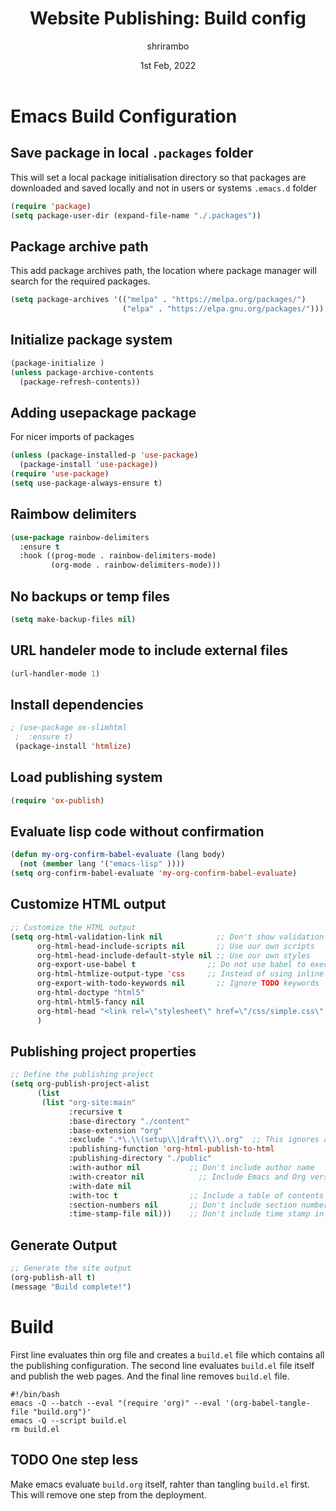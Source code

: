 #+TITLE: Website Publishing: Build config
#+AUTHOR: shrirambo
#+DATE: 1st Feb, 2022
#+STARTUP: content

*  Emacs Build Configuration

** Save package in local =.packages= folder
This will set a local package initialisation directory so that packages are downloaded and saved locally and not in users or systems =.emacs.d= folder
#+BEGIN_SRC emacs-lisp :tangle ./build.el
  (require 'package)
  (setq package-user-dir (expand-file-name "./.packages"))
#+END_SRC
** Package archive path
This add package archives path, the location where package manager will search for the required packages.
#+BEGIN_SRC emacs-lisp :tangle ./build.el
  (setq package-archives '(("melpa" . "https://melpa.org/packages/")
                           ("elpa" . "https://elpa.gnu.org/packages/")))
#+END_SRC
** Initialize package system
#+BEGIN_SRC emacs-lisp :tangle ./build.el
  (package-initialize )
  (unless package-archive-contents
    (package-refresh-contents))
#+END_SRC
** Adding usepackage package
For nicer imports of packages
#+BEGIN_SRC emacs-lisp :tangle ./build.el
  (unless (package-installed-p 'use-package)
    (package-install 'use-package))
  (require 'use-package)
  (setq use-package-always-ensure t)
#+END_SRC
** Raimbow delimiters
#+BEGIN_SRC emacs-lisp :tangle ./build.el
  (use-package rainbow-delimiters
    :ensure t
    :hook ((prog-mode . rainbow-delimiters-mode)
           (org-mode . rainbow-delimiters-mode)))
#+END_SRC
** No backups or temp files
#+BEGIN_SRC emacs-lisp :tangle ./build.el
  (setq make-backup-files nil)
#+END_SRC
** URL handeler mode to include external files
#+BEGIN_SRC emacs-lisp :tangle ./build.el
  (url-handler-mode 1)
#+END_SRC
** Install dependencies
#+BEGIN_SRC emacs-lisp :tangle ./build.el
 ; (use-package ox-slimhtml
  ;  :ensure t)
  (package-install 'htmlize)
#+END_SRC

** Load publishing system
#+BEGIN_SRC emacs-lisp :tangle ./build.el
  (require 'ox-publish)
#+END_SRC

** Evaluate lisp code without confirmation
#+BEGIN_SRC emacs-lisp
(defun my-org-confirm-babel-evaluate (lang body)
  (not (member lang '("emacs-lisp" ))))
(setq org-confirm-babel-evaluate 'my-org-confirm-babel-evaluate)
#+END_SRC


** Customize HTML output
#+BEGIN_SRC emacs-lisp :tangle ./build.el
  ;; Customize the HTML output
  (setq org-html-validation-link nil            ;; Don't show validation link
        org-html-head-include-scripts nil       ;; Use our own scripts
        org-html-head-include-default-style nil ;; Use our own styles
        org-export-use-babel t                ;; Do not use babel to execute src blocks
        org-html-htmlize-output-type 'css     ;; Instead of using inline css for each element
        org-export-with-todo-keywords nil       ;; Ignore TODO keywords
        org-html-doctype "html5"
        org-html-html5-fancy nil
        org-html-head "<link rel=\"stylesheet\" href=\"/css/simple.css\" />"
        )
#+END_SRC
** Publishing project properties
#+BEGIN_SRC emacs-lisp :tangle ./build.el
  ;; Define the publishing project
  (setq org-publish-project-alist
        (list
         (list "org-site:main"
               :recursive t
               :base-directory "./content"
               :base-extension "org"
               :exclude ".*\.\\(setup\\|draft\\)\.org"  ;; This ignores all the setup and draft files  
               :publishing-function 'org-html-publish-to-html
               :publishing-directory "./public"
               :with-author nil           ;; Don't include author name
               :with-creator nil            ;; Include Emacs and Org versions in footer
               :with-date nil
               :with-toc t                ;; Include a table of contents
               :section-numbers nil       ;; Don't include section numbers
               :time-stamp-file nil)))    ;; Don't include time stamp in file

#+END_SRC
** Generate Output
#+BEGIN_SRC emacs-lisp :tangle ./build.el
  ;; Generate the site output
  (org-publish-all t)
  (message "Build complete!")
#+END_SRC
* Build
First line evaluates thin org file and creates a =build.el= file which contains all the publishing configuration. The second line evaluates =build.el= file itself and publish the web pages. And the final line removes =build.el= file.

#+BEGIN_SRC shell :tangle no
  #!/bin/bash
  emacs -Q --batch --eval "(require 'org)" --eval '(org-babel-tangle-file "build.org")'
  emacs -Q --script build.el
  rm build.el
#+END_SRC
** TODO One step less
Make emacs evaluate =build.org= itself, rahter than tangling =build.el= first. This will remove one step from the deployment.
